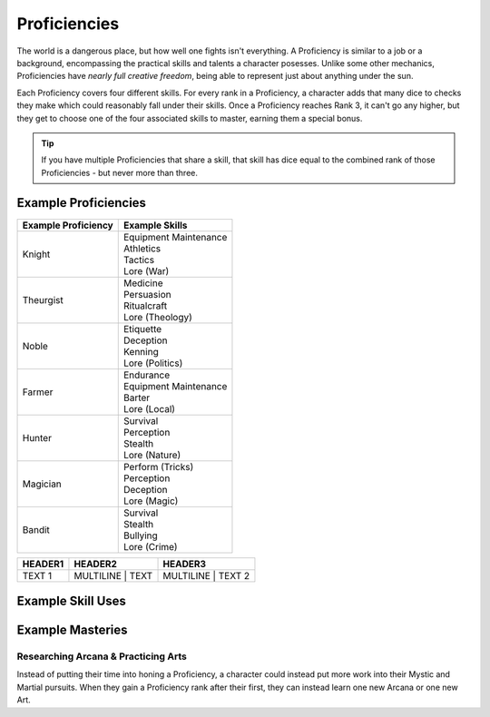 *************
Proficiencies
*************
The world is a dangerous place, but how well one fights isn't everything. A Proficiency is similar to a job or a background, encompassing the practical skills and talents a character posesses. Unlike some other mechanics, Proficiencies have *nearly full creative freedom*, being able to represent just about anything under the sun.

Each Proficiency covers four different skills. For every rank in a Proficiency, a character adds that many dice to checks they make which could reasonably fall under their skills. Once a Proficiency reaches Rank 3, it can't go any higher, but they get to choose one of the four associated skills to master, earning them a special bonus.

.. Tip::
  If you have multiple Proficiencies that share a skill, that skill has dice equal to the combined rank of those Proficiencies - but never more than three.

Example Proficiencies
---------------------
+--------------------------------+--------------------------------+
| Example Proficiency            | Example Skills                 |
+================================+================================+
| Knight                         | | Equipment Maintenance        |
|                                | | Athletics                    |
|                                | | Tactics                      |
|                                | | Lore (War)                   |
+--------------------------------+--------------------------------+
| Theurgist                      | | Medicine                     |
|                                | | Persuasion                   |
|                                | | Ritualcraft                  |
|                                | | Lore (Theology)              |
+--------------------------------+--------------------------------+
| Noble                          | | Etiquette                    |
|                                | | Deception                    |
|                                | | Kenning                      |
|                                | | Lore (Politics)              |
+--------------------------------+--------------------------------+
| Farmer                         | | Endurance                    |
|                                | | Equipment Maintenance        |
|                                | | Barter                       |
|                                | | Lore (Local)                 |
+--------------------------------+--------------------------------+
| Hunter                         | | Survival                     |
|                                | | Perception                   |
|                                | | Stealth                      |
|                                | | Lore (Nature)                |
+--------------------------------+--------------------------------+
| Magician                       | | Perform (Tricks)             |
|                                | | Perception                   |
|                                | | Deception                    |
|                                | | Lore (Magic)                 |
+--------------------------------+--------------------------------+
| Bandit                         | | Survival                     |
|                                | | Stealth                      |
|                                | | Bullying                     |
|                                | | Lore (Crime)                 |
+--------------------------------+--------------------------------+

.. list-table::

 * - **HEADER1**
   - **HEADER2**
   - **HEADER3**
 * - TEXT 1
   - MULTILINE 
     | TEXT
   - MULTILINE
     | TEXT 2

Example Skill Uses
------------------

Example Masteries
-----------------

Researching Arcana & Practicing Arts
====================================
Instead of putting their time into honing a Proficiency, a character could instead put more work into their Mystic and Martial pursuits. When they gain a Proficiency rank after their first, they can instead learn one new Arcana or one new Art.
